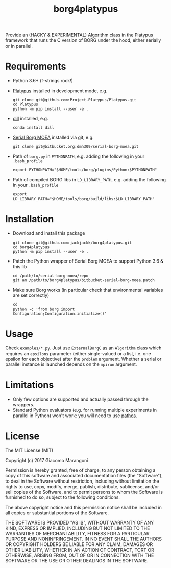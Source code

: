 #+TITLE: borg4platypus
#+OPTIONS: toc:nil h:1 ^:nil

Provide an (HACKY & EXPERIMENTAL) Algorithm class in the Platypus framework that runs the C version of BORG under the hood, either serially or in parallel.

* Requirements

- Python 3.6+ (f-strings rock!)
- [[https://github.com/Project-Platypus/Platypus][Platypus]] installed in development mode, e.g.
  #+BEGIN_SRC shell
  git clone git@github.com:Project-Platypus/Platypus.git
  cd Platypus
  python -m pip install --user -e .
  #+END_SRC
- [[https://github.com/uqfoundation/dill][dill]] installed, e.g.
  #+BEGIN_SRC shell
  conda install dill
  #+END_SRC
- [[https://bitbucket.org/dmh309/serial-borg-moea][Serial Borg MOEA]] installed via git, e.g.
  #+BEGIN_SRC shell
  git clone git@bitbucket.org:dmh309/serial-borg-moea.git
  #+END_SRC
- Path of ~borg.py~ in ~PYTHONPATH~, e.g. adding the following in your ~.bash_profile~
  #+BEGIN_SRC shell
  export PYTHONPATH="$HOME/tools/borg/plugins/Python:$PYTHONPATH"
  #+END_SRC
- Path of compiled BORG libs in ~LD_LIBRARY_PATH~, e.g. adding the following in your ~.bash_profile~
  #+BEGIN_SRC shell
  export LD_LIBRARY_PATH="$HOME/tools/borg/build/libs:$LD_LIBRARY_PATH"
  #+END_SRC

* Installation

- Download and install this package
  #+BEGIN_SRC shell
  git clone git@github.com:jackjackk/borg4platypus.git
  cd borg4platypus
  python -m pip install --user -e .
  #+END_SRC
- Patch the Python wrapper of Serial Borg MOEA to support Python 3.6 & this lib
  #+BEGIN_SRC shell
  cd /path/to/serial-borg-moea/repo
  git am /path/to/borg4platypus/bitbucket-serial-borg-moea.patch
  #+END_SRC
- Make sure Borg works (in particular check that environmental variables are set correctly)
  #+BEGIN_SRC shell
  cd
  python -c 'from borg import Configuration;Configuration.initialize()'
  #+END_SRC

* Usage
Check ~examples/*.py~. Just use ~ExternalBorgC~ as an ~Algorithm~ class which requires an ~epsilons~ parameter (either single-valued or a list, i.e. one epsilon for each objective) after the ~problem~ argument. Whether a serial or parallel instance is launched depends on the ~mpirun~ argument.

* Limitations
- Only few options are supported and actually passed through the wrappers.
- Standard Python evaluators (e.g. for running multiple experiments in parallel in Python) won't work: you will need to use [[https://pypi.python.org/pypi/pathos][pathos]].

* License

The MIT License (MIT)

Copyright (c) 2017 Giacomo Marangoni

Permission is hereby granted, free of charge, to any person obtaining a copy of this software and associated documentation files (the "Software"), to deal in the Software without restriction, including without limitation the rights to use, copy, modify, merge, publish, distribute, sublicense, and/or sell copies of the Software, and to permit persons to whom the Software is furnished to do so, subject to the following conditions:

The above copyright notice and this permission notice shall be included in all copies or substantial portions of the Software.

THE SOFTWARE IS PROVIDED "AS IS", WITHOUT WARRANTY OF ANY KIND, EXPRESS OR IMPLIED, INCLUDING BUT NOT LIMITED TO THE WARRANTIES OF MERCHANTABILITY, FITNESS FOR A PARTICULAR PURPOSE AND NONINFRINGEMENT. IN NO EVENT SHALL THE AUTHORS OR COPYRIGHT HOLDERS BE LIABLE FOR ANY CLAIM, DAMAGES OR OTHER LIABILITY, WHETHER IN AN ACTION OF CONTRACT, TORT OR OTHERWISE, ARISING FROM, OUT OF OR IN CONNECTION WITH THE SOFTWARE OR THE USE OR OTHER DEALINGS IN THE SOFTWARE.
